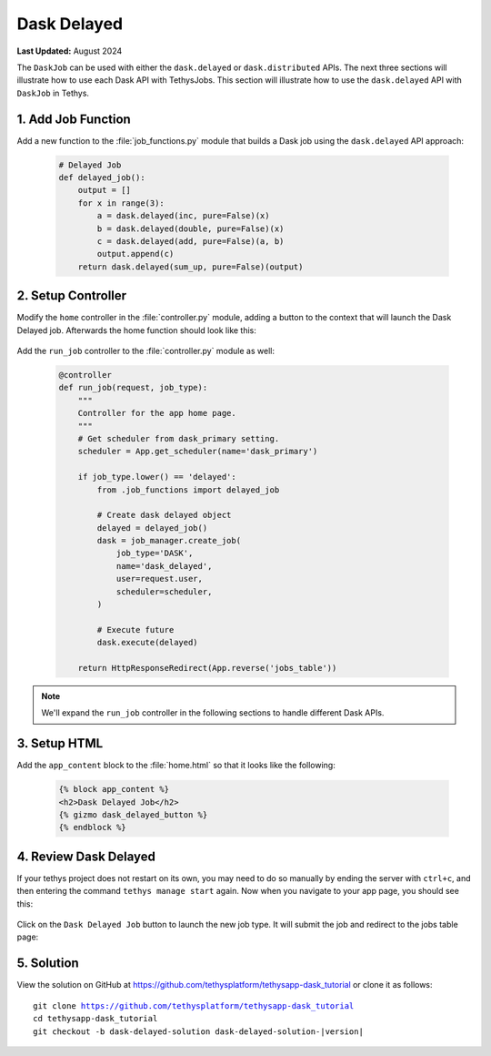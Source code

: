 ************
Dask Delayed
************

**Last Updated:** August 2024

The ``DaskJob`` can be used with either the ``dask.delayed`` or ``dask.distributed`` APIs. The next three sections will illustrate how to use each Dask API with TethysJobs. This section will illustrate how to use the ``dask.delayed`` API with ``DaskJob`` in Tethys.

1. Add Job Function
===================

Add a new function to the :file:`job_functions.py` module that builds a Dask job using the ``dask.delayed`` API approach:

    .. code-block:: python

        # Delayed Job
        def delayed_job():
            output = []
            for x in range(3):
                a = dask.delayed(inc, pure=False)(x)
                b = dask.delayed(double, pure=False)(x)
                c = dask.delayed(add, pure=False)(a, b)
                output.append(c)
            return dask.delayed(sum_up, pure=False)(output)

2. Setup Controller
===================

Modify the ``home`` controller in the :file:`controller.py` module, adding a button to the context that will launch the Dask Delayed job. Afterwards the home function should look like this:

    .. code-block:: python
        :emphasize-lines: 6-15, 29


        @controller
        def home(request):
            """
            Controller for the app home page.
            """
            dask_delayed_button = Button(
                display_text='Dask Delayed Job',
                name='dask_delayed_button',
                attributes={
                    'data-bs-toggle': 'tooltip',
                    'data-bs-placement': 'top',
                    'title': 'Dask Delayed Job'
                },
                href=App.reverse('run_job', kwargs={'job_type': 'delayed'})
            )

            jobs_button = Button(
                display_text='Show All Jobs',
                name='dask_button',
                attributes={
                    'data-bs-toggle': 'tooltip',
                    'data-bs-placement': 'top',
                    'title': 'Show All Jobs'
                },
                href=App.reverse('jobs_table')
            )

            context = {
                'dask_delayed_button': dask_delayed_button,
                'jobs_button': jobs_button
            }

            return App.render(request, 'home.html', context)


Add the ``run_job`` controller to the :file:`controller.py` module as well:

    .. code-block:: python

        @controller
        def run_job(request, job_type):
            """
            Controller for the app home page.
            """
            # Get scheduler from dask_primary setting.
            scheduler = App.get_scheduler(name='dask_primary')

            if job_type.lower() == 'delayed':
                from .job_functions import delayed_job

                # Create dask delayed object
                delayed = delayed_job()
                dask = job_manager.create_job(
                    job_type='DASK',
                    name='dask_delayed',
                    user=request.user,
                    scheduler=scheduler,
                )

                # Execute future
                dask.execute(delayed)

            return HttpResponseRedirect(App.reverse('jobs_table'))

.. note::

    We'll expand the ``run_job`` controller in the following sections to handle different Dask APIs.

3. Setup HTML
=============

Add the ``app_content`` block to the :file:`home.html` so that it looks like the following:

    .. code-block:: html+django

        {% block app_content %}
        <h2>Dask Delayed Job</h2>
        {% gizmo dask_delayed_button %}
        {% endblock %}

4. Review Dask Delayed
======================

If your tethys project does not restart on its own, you may need to do so manually by ending the server with ``ctrl+c``, and then entering the command ``tethys manage start`` again. Now when you navigate to your app page, you should see this:

.. figure:: ../../images/tutorial/dask/home_with_delayed_button.png
    :width: 900px
    :align: center

Click on the ``Dask Delayed Job`` button to launch the new job type. It will submit the job and redirect to the jobs table page:

.. figure:: ../../images/tutorial/dask/jobs_table_with_delayed.png
    :width: 900px
    :align: center

5. Solution
===========

View the solution on GitHub at `<https://github.com/tethysplatform/tethysapp-dask_tutorial>`_ or clone it as follows:

.. parsed-literal::

    git clone https://github.com/tethysplatform/tethysapp-dask_tutorial
    cd tethysapp-dask_tutorial
    git checkout -b dask-delayed-solution dask-delayed-solution-|version|
